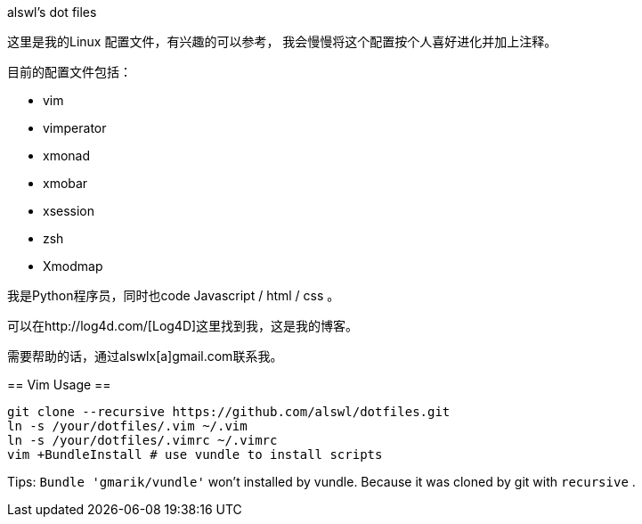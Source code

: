alswl's dot files
===========================

这里是我的Linux 配置文件，有兴趣的可以参考，
我会慢慢将这个配置按个人喜好进化并加上注释。

目前的配置文件包括：

* vim
* vimperator
* xmonad
* xmobar
* xsession
* zsh
* Xmodmap

我是Python程序员，同时也code Javascript / html / css 。

可以在http://log4d.com/[Log4D]这里找到我，这是我的博客。

需要帮助的话，通过alswlx[a]gmail.com联系我。

== Vim Usage ==

---------------------
git clone --recursive https://github.com/alswl/dotfiles.git
ln -s /your/dotfiles/.vim ~/.vim
ln -s /your/dotfiles/.vimrc ~/.vimrc
vim +BundleInstall # use vundle to install scripts
---------------------

Tips: `Bundle 'gmarik/vundle'` won't installed by vundle.
Because it was cloned by git with `recursive` .

// vim: set ft=asciidoc colorcolumn
